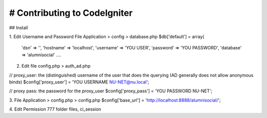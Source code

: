 ###################
# Contributing to CodeIgniter
###################

## Install

1. Edit Username and Password
File Application > config > database.php
$db['default'] = array(
	'dsn'	=> '',
	'hostname' => 'localhost',
	'username' => 'YOU USER',
	'password' => 'YOU PASSWORD',
	'database' => 'alumnisocial'
	....

2. Edit file config.php > auth_ad.php

// proxy_user: the (distinguished) username of the user that does the querying (AD generally does not allow anonymous binds) 
$config['proxy_user'] = 'YOU USERNAME NU-NET@nu.local';

// proxy pass: the password for the proxy_user
$config['proxy_pass'] = 'YOU PASSWORD NU-NET';

3. File Application > config.php > config.php
$config['base_url'] = 'http://localhost:8888/alumnisocial/';

4. Edit Permission 777
folder files, ci_session

